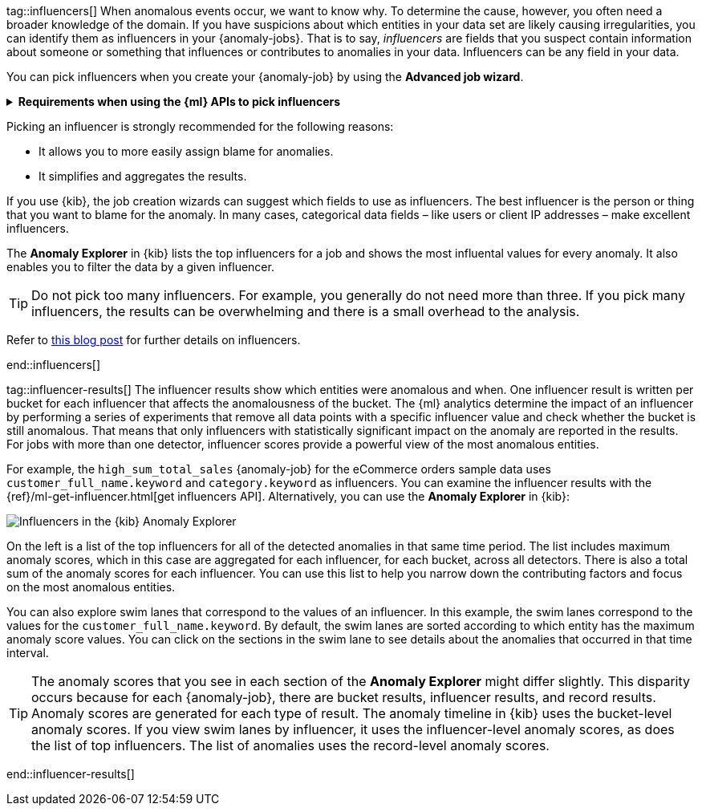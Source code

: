 tag::influencers[]
When anomalous events occur, we want to know why. To determine the cause,
however, you often need a broader knowledge of the domain. If you have
suspicions about which entities in your data set are likely causing
irregularities, you can identify them as influencers in your {anomaly-jobs}.
That is to say, _influencers_ are fields that you suspect contain information
about someone or something that influences or contributes to anomalies in your
data. Influencers can be any field in your data.

You can pick influencers when you create your {anomaly-job} by using the 
**Advanced job wizard**.

.**Requirements when using the {ml} APIs to pick influencers**
[%collapsible]
====
* The influencer field must exist in your {dfeed} query or aggregation; 
otherwise it is not included in the job analysis.
* If you use a query in your {dfeed}: influencer fields must exist in the query 
results in the same hit as the detector fields. {dfeeds-cap} process data by 
paging through the query results; since search hits cannot span multiple indices 
or documents, {dfeeds} have the same limitation.
* If you use aggregations in your {dfeed}, it is possible to use influencers 
that come from different indices than the detector fields. However, both indices 
must have a date field with the same name, which you specify in the 
`data_description`.`time_field` property for the {dfeed}.
* Influencers do not need to be fields that are specified in your {anomaly-job}
detectors, though they often are.
====

Picking an influencer is strongly recommended for the following reasons:

* It allows you to more easily assign blame for anomalies.
* It simplifies and aggregates the results.

If you use {kib}, the job creation wizards can suggest which fields to use as
influencers. The best influencer is the person or thing that you want to blame
for the anomaly. In many cases, categorical data fields – like users or client 
IP addresses – make excellent influencers.

The **Anomaly Explorer** in {kib} lists the top influencers for a job and shows 
the most influental values for every anomaly. It also enables you to filter the 
data by a given influencer. 

TIP: Do not pick too many influencers. For example, you generally do not need 
more than three. If you pick many influencers, the results can be overwhelming 
and there is a small overhead to the analysis.

Refer to 
https://www.elastic.co/blog/interpretability-in-ml-identifying-anomalies-influencers-root-causes[this blog post]
for further details on influencers.


end::influencers[]

tag::influencer-results[]
The influencer results show which entities were anomalous and when. One
influencer result is written per bucket for each influencer that affects the
anomalousness of the bucket. The {ml} analytics determine the impact of an 
influencer by performing a series of experiments that remove all data points 
with a specific influencer value and check whether the bucket is still 
anomalous. That means that only influencers with statistically significant 
impact on the anomaly are reported in the results. For jobs with more than one 
detector, influencer scores provide a powerful view of the most anomalous 
entities.

For example, the `high_sum_total_sales` {anomaly-job} for the eCommerce orders
sample data uses `customer_full_name.keyword` and `category.keyword` as
influencers. You can examine the influencer results with the
{ref}/ml-get-influencer.html[get influencers API]. Alternatively, you can use
the *Anomaly Explorer* in {kib}:

[role="screenshot"]
image::images/influencers.jpg["Influencers in the {kib} Anomaly Explorer"]

On the left is a list of the top influencers for all of the detected anomalies
in that same time period. The list includes maximum anomaly scores, which in
this case are aggregated for each influencer, for each bucket, across all
detectors. There is also a total sum of the anomaly scores for each influencer.
You can use this list to help you narrow down the contributing factors and focus
on the most anomalous entities.

You can also explore swim lanes that correspond to the values of an influencer.
In this example, the swim lanes correspond to the values for the 
`customer_full_name.keyword`. By default, the swim lanes are sorted according to
which entity has the maximum anomaly score values. You can click on the sections
in the swim lane to see details about the anomalies that occurred in that time
interval.

TIP: The anomaly scores that you see in each section of the *Anomaly Explorer*
might differ slightly. This disparity occurs because for each {anomaly-job},
there are bucket results, influencer results, and record results. Anomaly scores
are generated for each type of result. The anomaly timeline in {kib} uses the
bucket-level anomaly scores. If you view swim lanes by influencer, it uses the
influencer-level anomaly scores, as does the list of top influencers. The list
of anomalies uses the record-level anomaly scores.

end::influencer-results[]
